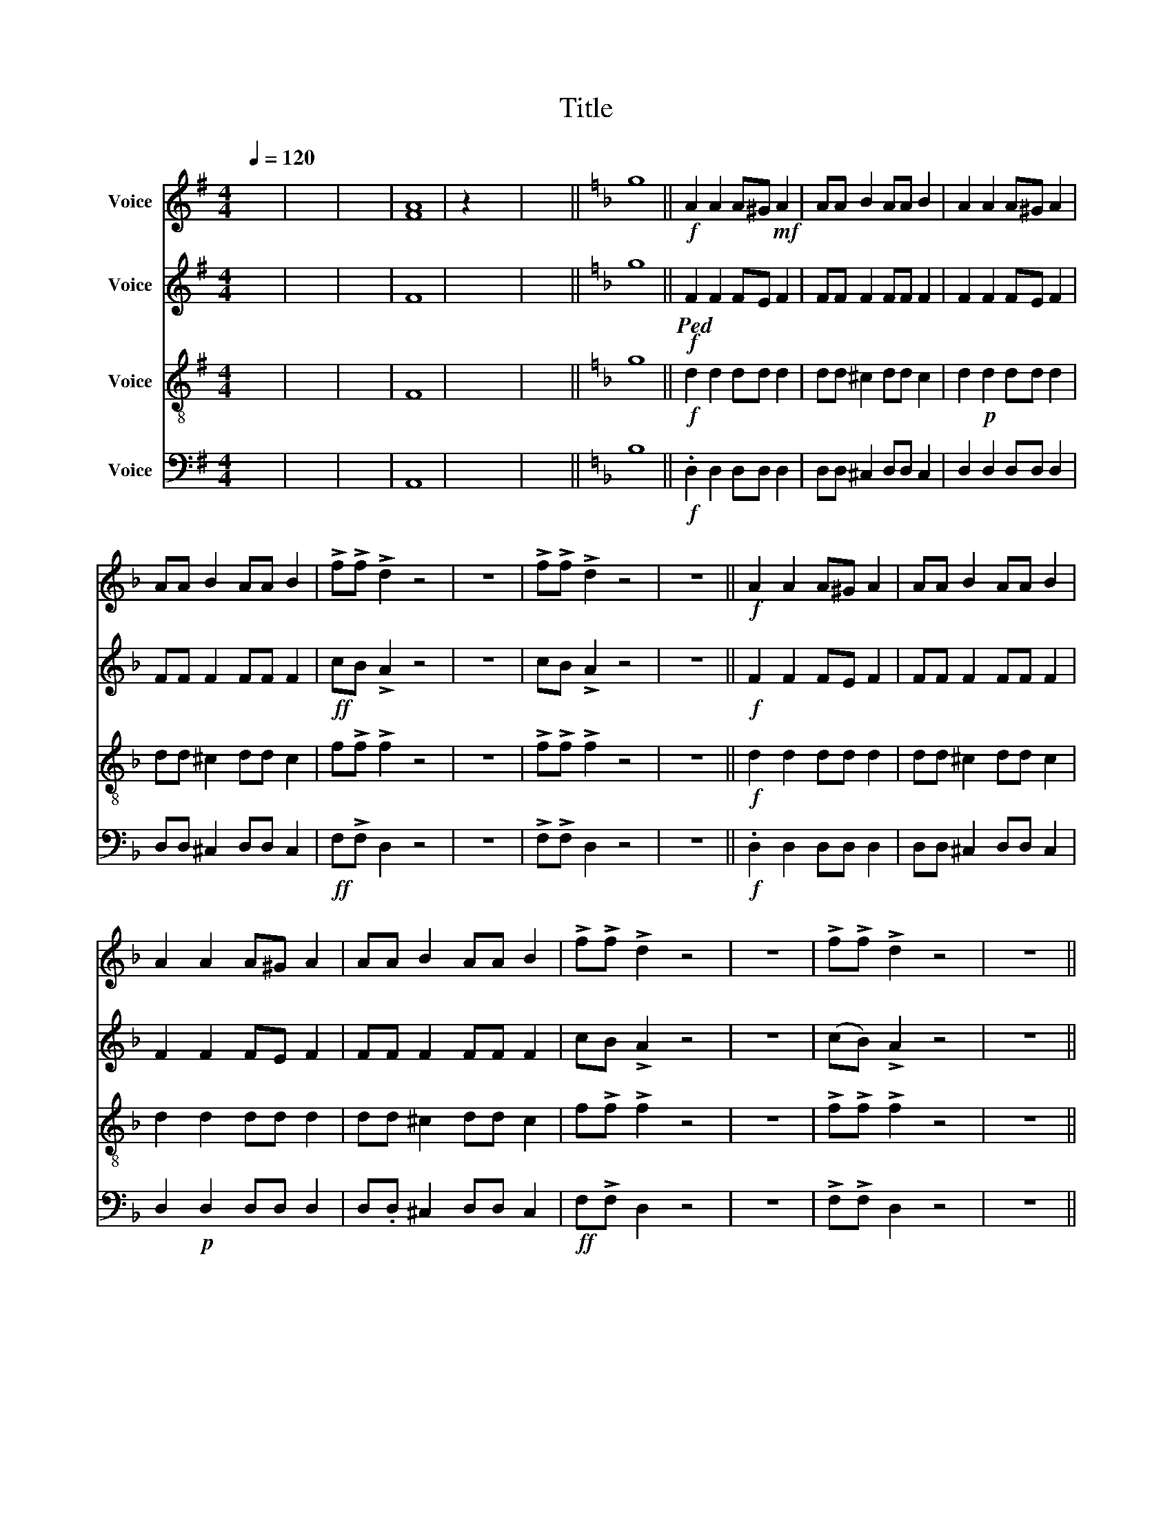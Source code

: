 X:1
T:Title
%%score 1 ( 2 3 ) ( 4 5 ) 6
L:1/8
Q:1/4=120
M:4/4
K:G
V:1 treble nm="Voice"
V:2 treble nm="Voice"
V:3 treble 
V:4 treble-8 nm="Voice"
V:5 treble-8 
V:6 bass nm="Voice"
V:1
 x8 | x8 | x8 | [FA]8 | z2 x6 | x8 ||[K:F] g8 ||!f! A2 A2 A^G!mf! A2 | AA B2 AA B2 | A2 A2 A^G A2 | %10
 AA B2 AA B2 | !>!f!>!f !>!d2 z4 | z8 | !>!f!>!f !>!d2 z4 | z8 ||!f! A2 A2 A^G A2 | AA B2 AA B2 | %17
 A2 A2 A^G A2 | AA B2 AA B2 | !>!f!>!f !>!d2 z4 | z8 | !>!f!>!f !>!d2 z4 | z8 || %23
 z2!f!!ped! !>!F2 !>!E!>!E !>!^F2 | z8 | z2 !>!=F2 !>!F!>!F !>!E2 | z8 | %27
 z2!ped! !>!F2 !>!E!>!E !>!^F2 | z8 | z2 !>!=F2 !>!F!>!F !>!E2 | z8 ||!f! A2 A2 A^G A2 | %32
 AA B2 AA B2 | A2 A2 A^G A2 | AA B2 AA B2 | !>!f!>!f !>!d2 z4 | z8 | !>!f!>!f !>!d2 z4 | z8 || %39
[K:G] x8 | x8 | x8 | [FAc]8 || x8 ||[K:F] z8 | z8 | z8 | z8 | z8 | z8 | z8 | z8 | %52
!mf! d2!<(! ^c2 A2!p! c2 | f2 e2 d2 ^c2 | d2 ^c2 A2!<)! c2 | f2 e2 d2 ^c2 | d2 ^c2 A2 c2 | %57
 f2 e2 d2 ^c2 | d2 ^c2 A2 c2 | f2 e2 d2 ^c2 ||!ff! !>!f!>!f !>!d2 z4 | z8 | !>!f!>!f !>!d2 z4 | %63
 z8 | !>!f!>!f !>!d2 z4 | z8 | !>!f!>!f !>!d2 z4 | z8 || x8 | !>!f!>!f !>!d2 z4 |] %70
V:2
 x8 | x8 | x8 | F8 | x8 | x8 ||[K:F] g8 ||!f!!ped! F2 F2 FE F2 | FF F2 FF F2 | F2 F2 FE F2 | %10
 FF F2 FF F2 |!ff! cB !>!A2 z4 | z8 | cB !>!A2 z4 | z8 ||!f! F2 F2 FE F2 | FF F2 FF F2 | %17
 F2 F2 FE F2 | FF F2 FF F2 | cB !>!A2 z4 | z8 | (cB) !>!A2 z4 | z8 || %23
 z2!f!!ped! !>!F2 !>!E!p!!>!E !>!^F2 | z8 | z2 !>!=F2 !>!F!p!!>!F!p! !>!E2 | z8 | %27
 z2 !>!F2 !>!E!p!!>!E!p! !>!^F2 | z8 | z2 !>!=F2 !>!F!>!F!p! !>!E2 | z8 ||!f! F2 F2 FE F2 | %32
 FF F2 FF F2 | F2 F2 FE F2 | FF F2 FF F2 |!ff! cB !>!A2 z4 | z8 | cB !>!A2 z4 | z8 ||[K:G] x8 | %40
 x8 | x8 | c8 || z2 x6 ||[K:F] z8 | z8 | z8 | z8 | z8 | z8 | z8 | z8 |!mf! d2!<(! ^c2 A2!p! c2 | %53
 f2 e2 d2 ^c2 | d2 ^c2 A2!<)!!p! c2 | f2 e2 d2 ^c2 | A2 G2 F2!p! G2 | A2 G2 F2!p! G2 | %58
 A2 G2 F2!p! G2 | A2 G2 F2!p! G2 ||!ff! cB !>!A2 z4 | z8 | cB !>!A2 z4 | z8 |!ff! cB !>!A2 z4 | %65
 z8 | cB !>!A2 z4 | z8 || x8 | cB !>!A2 z4 |] %70
V:3
 x8 | x8 | x8 | x8 | x8 | x8 ||[K:F] x8 || x8 | x8 | x8 | x8 | x8 | x8 | x8 | x8 || x8 | x8 | x8 | %18
 x8 | x8 | x8 | x8 | x8 || x8 | x8 | x8 | x8 | x8 | x8 | x8 | x8 || x8 | x8 | x8 | x8 | x8 | x8 | %37
 x8 | x8 ||[K:G] x8 | x8 | x8 | F8 || x8 ||[K:F] x8 | x8 | x8 | x8 | x8 | x8 | x8 | x8 | x8 | x8 | %54
 x8 | x8 | x8 | x8 | x8 | x8 || x8 | x8 | x8 | x8 | x8 | x8 | x8 | x8 || x8 | x8 |] %70
V:4
 x8 | x8 | x8 | F8 | x8 | x8 ||[K:F] g8 ||!f! d2 d2 dd d2 | dd ^c2 dd c2 | d2!p! d2 dd d2 | %10
 dd ^c2 dd c2 | f!>!f !>!f2 z4 | z8 | !>!f!>!f !>!f2 z4 | z8 ||!f! d2 d2 dd d2 | dd ^c2 dd c2 | %17
 d2 d2 dd d2 | dd ^c2 dd c2 | f!>!f !>!f2 z4 | z8 | !>!f!>!f !>!f2 z4 | z8 || %23
 z2!f! !>!F2 !>!E!>!E !>!^F2 | z8 | z2 !>!=F2 !>!F!>!F !>!E2 | z8 | z2!ped! !>!f2 !>!e!>!e !>!^f2 | %28
 z8 | z2 !>!=f2 !>!f!>!f !>!e2 | z8 ||!f! d2 d2 dd d2 | dd ^c2 dd c2 | d2!ped! d2 dd d2 | %34
 dd ^c2 dd c2 | f!>!f !>!f2 z4 | z8 | !>!f!>!f !>!f2 z4 | z8 ||[K:G] x8 | x8 | x8 | c8 || x8 || %44
[K:F]!f! D_E^CE DE C2 | DFDD D_E ^C2 | D_E^CE DE C2 | DFDD D_E ^C2 | D_E^CE DE C2 | DFDD D_E ^C2 | %50
 D_E^CE DE C2 | DFDD D_E ^C2 | D_E^CE DE C2 | DFDD .D_E ^C2 | D_E^CE DE C2 | DFDD D_E ^C2 | %56
 D_E^CE DE C2 | DFDD .D_E ^C2 | D_E^CE DE C2 | DFDD D_E ^C2 || f!>!f !>!f2 z4 | z8 | %62
 !>!f!>!f !>!f2 z4 | z8 | f!>!f !>!f2 z4 | z8 | !>!f!>!f !>!f2 z4 | z8 || x8 | f!>!f !>!f2 z4 |] %70
V:5
 x8 | x8 | x8 | x8 | x8 | x8 ||[K:F] x8 || x8 | x8 | x8 | x8 | x8 | x8 | x8 | x8 || x8 | x8 | x8 | %18
 x8 | x8 | x8 | x8 | x8 || x8 | x8 | x8 | x8 | x8 | x8 | x8 | x8 || x8 | x8 | x8 | x8 | x8 | x8 | %37
 x8 | x8 ||[K:G] x8 | x8 | x8 | F8 || x8 ||[K:F] x8 | x8 | x8 | x8 | x8 | x8 | x8 | x8 | x8 | x8 | %54
 x8 | x8 | x8 | x8 | x8 | x8 || x8 | x8 | x8 | x8 | x8 | x8 | x8 | x8 || x8 | x8 |] %70
V:6
 x8 | x8 | x8 | A,,8 | x8 | x8 ||[K:F] B,8 ||!f! .D,2 D,2 D,D, D,2 | D,D, ^C,2 D,D, C,2 | %9
 D,2 D,2 D,D, D,2 | D,D, ^C,2 D,D, C,2 |!ff! F,!>!F, D,2 z4 | z8 | !>!F,!>!F, D,2 z4 | z8 || %15
!f! .D,2 D,2 D,D, D,2 | D,D, ^C,2 D,D, C,2 | D,2!p! D,2 D,D, D,2 | D,.D, ^C,2 D,D, C,2 | %19
!ff! F,!>!F, D,2 z4 | z8 | !>!F,!>!F, D,2 z4 | z8 || z2!f! !>!F,2 E,E, !>!^F,2 | z8 | %25
 z2 !>!=F,2 !>!F,!>!F, E,2 | z8 | z2!ped! !>!F,2 E,E, !>!^F,2 | z8 | %29
 z2 !>!=F,2 !>!F,!>!F,!ped! E,2 | z8 ||!f! D,2 D,2 D,D, D,2 | D,.D, ^C,2 D,D, C,2 | %33
!ped! D,2 D,2 D,D, D,2 | D,.D, ^C,2 D,D, C,2 |!ff! F,!>!F, D,2 z4 | z8 | !>!F,!>!F, D,2 z4 | z8 || %39
[K:G] x8 | x8 | x8 | [A,,C,E,]8 || x8 ||[K:F]!f! D,_E,^C,E, D,E, C,2 | D,F,D,D, .D,_E, ^C,2 | %46
 D,_E,^C,E, D,E, C,2 | D,F,D,.D, D,_E, ^C,2 | D,_E,^C,E, D,E, C,2 | D,F,D,D, D,_E, ^C,2 | %50
 D,_E,^C,E, D,E, C,2 | D,F,D,D, D,_E, ^C,2 | D,_E,^C,E, D,E, C,2 | D,F,D,D, D,_E, ^C,2 | %54
 D,_E,^C,E, D,E, C,2 | !tenuto!D,F,D,D, D,_E, ^C,2 | D,_E,^C,E, D,E, C,2 | D,F,D,D, D,_E, ^C,2 | %58
 D,_E,^C,E, D,E, C,2 | D,F,D,D, D,_E, ^C,2 ||!ff! F,!>!F, D,2 z4 | z8 | !>!F,!>!F, D,2 z4 | z8 | %64
!ff! F,!>!F, D,2 z4 | z8 | !>!F,!>!F, D,2 z4 | z8 || x8 | F,!>!F, D,2 z4 |] %70

